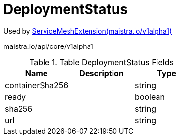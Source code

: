 

= DeploymentStatus

:toc: right

Used by link:maistra.io_ServiceMeshExtension_v1alpha1.adoc[ServiceMeshExtension(maistra.io/v1alpha1)]

maistra.io/api/core/v1alpha1

.Table DeploymentStatus Fields
|===
| Name | Description | Type

| containerSha256
| 
| string

| ready
| 
| boolean

| sha256
| 
| string

| url
| 
| string

|===



